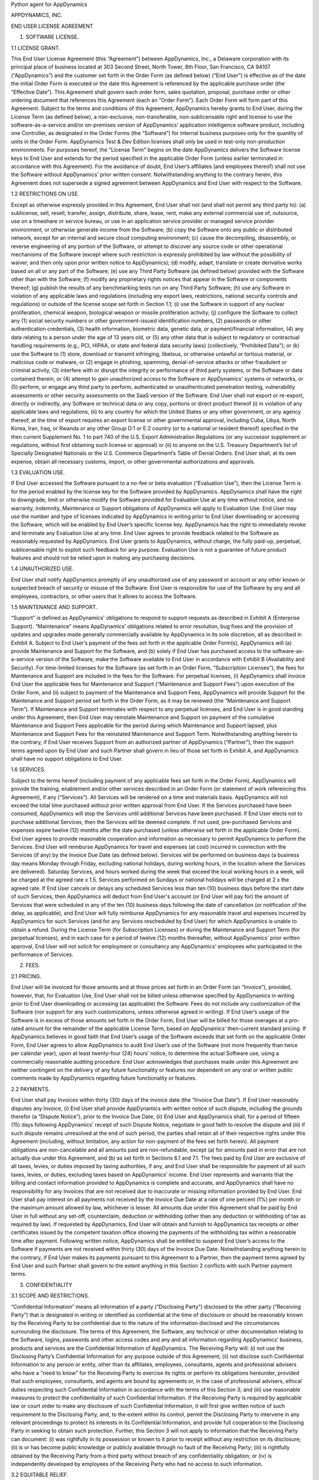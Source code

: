 Python agent for AppDynamics

APPDYNAMICS, INC.

END USER LICENSE AGREEMENT

1. SOFTWARE LICENSE.

1.1 LICENSE GRANT.

This End User License Agreement (this “Agreement”) between AppDynamics, Inc., a Delaware corporation with its principal place of business located at 303 Second Street, North Tower, 8th Floor, San Francisco, CA 94107 (“AppDynamics”) and the customer set forth in the Order Form (as defined below) (“End User”) is effective as of the date the initial Order Form is executed or the date this Agreement is referenced by the applicable purchase order (the “Effective Date”). This Agreement shall govern each order form, sales quotation, proposal, purchase order or other ordering document that references this Agreement (each an “Order Form”). Each Order Form will form part of this Agreement. Subject to the terms and conditions of this Agreement, AppDynamics hereby grants to End User, during the License Term (as defined below), a non-exclusive, non-transferable, non-sublicensable right and license to use the software-as-a-service and/or on-premises version of AppDynamics’ application intelligence software product, including one Controller, as designated in the Order Forms (the “Software”) for internal business purposes only for the quantity of units in the Order Form. AppDynamics Test & Dev Edition licenses shall only be used in test-only non-production environments. For purposes hereof, the “License Term” begins on the date AppDynamics delivers the Software license keys to End User and extends for the period specified in the applicable Order Form (unless earlier terminated in accordance with this Agreement). For the avoidance of doubt, End User’s affiliates (and employees thereof) shall not use the Software without AppDynamics’ prior written consent. Notwithstanding anything to the contrary herein, this Agreement does not supersede a signed agreement between AppDynamics and End User with respect to the Software.

1.2 RESTRICTIONS ON USE.

Except as otherwise expressly provided in this Agreement, End User shall not (and shall not permit any third party to): (a) sublicense, sell, resell, transfer, assign, distribute, share, lease, rent, make any external commercial use of, outsource, use on a timeshare or service bureau, or use in an application service provider or managed service provider environment, or otherwise generate income from the Software; (b) copy the Software onto any public or distributed network, except for an internal and secure cloud computing environment; (c) cause the decompiling, disassembly, or reverse engineering of any portion of the Software, or attempt to discover any source code or other operational mechanisms of the Software (except where such restriction is expressly prohibited by law without the possibility of waiver, and then only upon prior written notice to AppDynamics); (d) modify, adapt, translate or create derivative works based on all or any part of the Software; (e) use any Third Party Software (as defined below) provided with the Software other than with the Software; (f) modify any proprietary rights notices that appear in the Software or components thereof; (g) publish the results of any benchmarking tests run on any Third Party Software; (h) use any Software in violation of any applicable laws and regulations (including any export laws, restrictions, national security controls and regulations) or outside of the license scope set forth in Section 1.1; (i) use the Software in support of any nuclear proliferation, chemical weapon, biological weapon or missile proliferation activity; (j) configure the Software to collect any (1) social security numbers or other government-issued identification numbers, (2) passwords or other authentication credentials, (3) health information, biometric data, genetic data, or payment/financial information, (4) any data relating to a person under the age of 13 years old, or (5) any other data that is subject to regulatory or contractual handling requirements (e.g., PCI, HIPAA, or state and federal data security laws) (collectively, “Prohibited Data”); or (k) use the Software to (1) store, download or transmit infringing, libelous, or otherwise unlawful or tortious material, or malicious code or malware, or (2) engage in phishing, spamming, denial-of-service attacks or other fraudulent or criminal activity, (3) interfere with or disrupt the integrity or performance of third party systems, or the Software or data contained therein, or (4) attempt to gain unauthorized access to the Software or AppDynamics' systems or networks, or (5) perform, or engage any third party to perform, authenticated or unauthenticated penetration testing, vulnerability assessments or other security assessments on the SaaS version of the Software. End User shall not export or re-export, directly or indirectly, any Software or technical data or any copy, portions or direct product thereof (i) in violation of any applicable laws and regulations, (ii) to any country for which the United States or any other government, or any agency thereof, at the time of export requires an export license or other governmental approval, including Cuba, Libya, North Korea, Iran, Iraq, or Rwanda or any other Group D:1 or E:2 country (or to a national or resident thereof) specified in the then current Supplement No. 1 to part 740 of the U.S. Export Administration Regulations (or any successor supplement or regulations, without first obtaining such license or approval) or (ii) to anyone on the U.S. Treasury Department’s list of Specially Designated Nationals or the U.S. Commerce Department’s Table of Denial Orders. End User shall, at its own expense, obtain all necessary customs, import, or other governmental authorizations and approvals.

1.3 EVALUATION USE.

If End User accessed the Software pursuant to a no-fee or beta evaluation (“Evaluation Use”), then the License Term is for the period enabled by the license key for the Software provided by AppDynamics. AppDynamics shall have the right to downgrade, limit or otherwise modify the Software provided for Evaluation Use at any time without notice, and no warranty, indemnity, Maintenance or Support obligations of AppDynamics will apply to Evaluation Use. End User may use the number and type of licenses indicated by AppDynamics in writing prior to End User downloading or accessing the Software, which will be enabled by End User’s specific license key. AppDynamics has the right to immediately revoke and terminate any Evaluation Use at any time. End User agrees to provide feedback related to the Software as reasonably requested by AppDynamics. End User grants to AppDynamics, without charge, the fully paid-up, perpetual, sublicensable right to exploit such feedback for any purpose. Evaluation Use is not a guarantee of future product features and should not be relied upon in making any purchasing decisions.

1.4 UNAUTHORIZED USE.

End User shall notify AppDynamics promptly of any unauthorized use of any password or account or any other known or suspected breach of security or misuse of the Software. End User is responsible for use of the Software by any and all employees, contractors, or other users that it allows to access the Software.

1.5 MAINTENANCE AND SUPPORT.

“Support” is defined as AppDynamics' obligations to respond to support requests as described in Exhibit A (Enterprise Support). “Maintenance” means AppDynamics’ obligations related to error resolution, bug fixes and the provision of updates and upgrades made generally commercially available by AppDynamics in its sole discretion, all as described in Exhibit A. Subject to End User’s payment of the fees set forth in the applicable Order Form(s), AppDynamics will (a) provide Maintenance and Support for the Software, and (b) solely if End User has purchased access to the software-as-a-service version of the Software, make the Software available to End User in accordance with Exhibit B (Availability and Security). For time-limited licenses for the Software (as set forth in an Order Form, “Subscription Licenses”), the fees for Maintenance and Support are included in the fees for the Software. For perpetual licenses, (i) AppDynamics shall invoice End User the applicable fees for Maintenance and Support (“Maintenance and Support Fees”) upon execution of the Order Form, and (ii) subject to payment of the Maintenance and Support Fees, AppDynamics will provide Support for the Maintenance and Support period set forth in the Order Form, as it may be renewed (the “Maintenance and Support Term”). If Maintenance and Support terminates with respect to any perpetual licenses, and End User is in good standing under this Agreement, then End User may reinstate Maintenance and Support on payment of the cumulative Maintenance and Support Fees applicable for the period during which Maintenance and Support lapsed, plus Maintenance and Support Fees for the reinstated Maintenance and Support Term. Notwithstanding anything herein to the contrary, if End User receives Support from an authorized partner of AppDynamics (“Partner”), then the support terms agreed upon by End User and such Partner shall govern in lieu of those set forth in Exhibit A, and AppDynamics shall have no support obligations to End User.

1.6 SERVICES.

Subject to the terms hereof (including payment of any applicable fees set forth in the Order Form), AppDynamics will provide the training, enablement and/or other services described in an Order Form (or statement of work referencing this Agreement), if any (“Services”). All Services will be rendered on a time and materials basis. AppDynamics will not exceed the total time purchased without prior written approval from End User. If the Services purchased have been consumed, AppDynamics will stop the Services until additional Services have been purchased. If End User elects not to purchase additional Services, then the Services will be deemed complete. If not used, pre-purchased Services and expenses expire twelve (12) months after the date purchased (unless otherwise set forth in the applicable Order Form). End User agrees to provide reasonable cooperation and information as necessary to permit AppDynamics to perform the Services. End User will reimburse AppDynamics for travel and expenses (at cost) incurred in connection with the Services (if any) by the Invoice Due Date (as defined below). Services will be performed on business days (a business day means Monday through Friday, excluding national holidays, during working hours, in the location where the Services are delivered). Saturday Services, and hours worked during the week that exceed the local working hours in a week, will be charged at the agreed rate x 1.5. Services performed on Sundays or national holidays will be charged at 2 x the agreed rate. If End User cancels or delays any scheduled Services less than ten (10) business days before the start date of such Services, then AppDynamics will deduct from End User's account (or End User will pay for) the amount of Services that were scheduled in any of the ten (10) business days following the date of cancellation (or notification of the delay, as applicable), and End User will fully reimburse AppDynamics for any reasonable travel and expenses incurred by AppDynamics for such Services (and for any Services rescheduled by End User) for which AppDynamics is unable to obtain a refund. During the License Term (for Subscription Licenses) or during the Maintenance and Support Term (for perpetual licenses), and in each case for a period of twelve (12) months thereafter, without AppDynamics’ prior written approval, End User will not solicit for employment or consultancy any AppDynamics’ employees who participated in the performance of Services.

2. FEES.

2.1 PRICING.

End User will be invoiced for those amounts and at those prices set forth in an Order Form (an “Invoice”), provided, however, that, for Evaluation Use, End User shall not be billed unless otherwise specified by AppDynamics in writing prior to End User downloading or accessing (as applicable) the Software. Fees do not include any customization of the Software (nor support for any such customizations, unless otherwise agreed in writing). If End User’s usage of the Software is in excess of those amounts set forth in the Order Form, End User will be billed for those overages at a pro-rated amount for the remainder of the applicable License Term, based on AppDynamics’ then-current standard pricing. If AppDynamics believes in good faith that End User’s usage of the Software exceeds that set forth on the applicable Order Form, End User agrees to allow AppDynamics to audit End User’s use of the Software (not more frequently than twice per calendar year), upon at least twenty-four (24) hours’ notice, to determine the actual Software use, using a commercially reasonable auditing procedure. End User acknowledges that purchases made under this Agreement are neither contingent on the delivery of any future functionality or features nor dependent on any oral or written public comments made by AppDynamics regarding future functionality or features.

2.2 PAYMENTS.

End User shall pay Invoices within thirty (30) days of the invoice date (the “Invoice Due Date”). If End User reasonably disputes any Invoice, (i) End User shall provide AppDynamics with written notice of such dispute, including the grounds therefor (a “Dispute Notice”), prior to the Invoice Due Date, (ii) End User and AppDynamics shall, for a period of fifteen (15) days following AppDynamics’ receipt of such Dispute Notice, negotiate in good faith to resolve the dispute and (iii) if such dispute remains unresolved at the end of such period, the parties shall retain all of their respective rights under this Agreement (including, without limitation, any action for non-payment of the fees set forth herein). All payment obligations are non-cancelable and all amounts paid are non-refundable, except (a) for amounts paid in error that are not actually due under this Agreement, and (b) as set forth in Sections 6.1 and 7.1. The fees paid by End User are exclusive of all taxes, levies, or duties imposed by taxing authorities, if any, and End User shall be responsible for payment of all such taxes, levies, or duties, excluding taxes based on AppDynamics’ income. End User represents and warrants that the billing and contact information provided to AppDynamics is complete and accurate, and AppDynamics shall have no responsibility for any Invoices that are not received due to inaccurate or missing information provided by End User. End User shall pay interest on all payments not received by the Invoice Due Date at a rate of one percent (1%) per month or the maximum amount allowed by law, whichever is lesser. All amounts due under this Agreement shall be paid by End User in full without any set-off, counterclaim, deduction or withholding (other than any deduction or withholding of tax as required by law). If requested by AppDynamics, End User will obtain and furnish to AppDynamics tax receipts or other certificates issued by the competent taxation office showing the payments of the withholding tax within a reasonable time after payment. Following written notice, AppDynamics shall be entitled to suspend End User’s access to the Software if payments are not received within thirty (30) days of the Invoice Due Date. Notwithstanding anything herein to the contrary, if End User makes its payments pursuant to this Agreement to a Partner, then the payment terms agreed by End User and such Partner shall govern to the extent anything in this Section 2 conflicts with such Partner payment terms.

3. CONFIDENTIALITY

3.1 SCOPE AND RESTRICTIONS.

“Confidential Information” means all information of a party (“Disclosing Party”) disclosed to the other party (“Receiving Party”) that is designated in writing or identified as confidential at the time of disclosure or should be reasonably known by the Receiving Party to be confidential due to the nature of the information disclosed and the circumstances surrounding the disclosure. The terms of this Agreement, the Software, any technical or other documentation relating to the Software, logins, passwords and other access codes and any and all information regarding AppDynamics’ business, products and services are the Confidential Information of AppDynamics. The Receiving Party will: (i) not use the Disclosing Party’s Confidential Information for any purpose outside of this Agreement; (ii) not disclose such Confidential Information to any person or entity, other than its affiliates, employees, consultants, agents and professional advisers who have a “need to know” for the Receiving Party to exercise its rights or perform its obligations hereunder, provided that such employees, consultants, and agents are bound by agreements or, in the case of professional advisers, ethical duties respecting such Confidential Information in accordance with the terms of this Section 3; and (iii) use reasonable measures to protect the confidentiality of such Confidential Information. If the Receiving Party is required by applicable law or court order to make any disclosure of such Confidential Information, it will first give written notice of such requirement to the Disclosing Party, and, to the extent within its control, permit the Disclosing Party to intervene in any relevant proceedings to protect its interests in its Confidential Information, and provide full cooperation to the Disclosing Party in seeking to obtain such protection. Further, this Section 3 will not apply to information that the Receiving Party can document: (i) was rightfully in its possession or known to it prior to receipt without any restriction on its disclosure; (ii) is or has become public knowledge or publicly available through no fault of the Receiving Party; (iii) is rightfully obtained by the Receiving Party from a third party without breach of any confidentiality obligation; or (iv) is independently developed by employees of the Receiving Party who had no access to such information.

3.2 EQUITABLE RELIEF.

The Receiving Party acknowledges that unauthorized disclosure of the Disclosing Party’s Confidential Information could cause substantial harm to the Disclosing Party for which damages alone might not be a sufficient remedy and, therefore, that upon any such disclosure by the Receiving Party the Disclosing Party will be entitled to seek appropriate equitable relief in addition to whatever other remedies it might have at law or equity.

4. PROPRIETARY RIGHTS. AppDynamics and its suppliers own and shall retain all proprietary rights, including all copyright, patent, trade secret, trademark and all other intellectual property rights, in and to the Software and the results of any Services. End User acknowledges that the rights granted under this Agreement do not provide End User with title to or ownership of the Software. Certain “free” or “open source” based software (the “FOSS Software”) and third party software included with the Software (the “Third Party Software”) is shipped with the Software but is not considered part of the Software hereunder. A list of the FOSS Software and Third Party Software is set forth on the webpage located at https://docs.appdynamics.com/display/DASH/Legal+Notices With respect to Third Party Software included with the Software, such Third Party Software suppliers are third party beneficiaries of this Agreement. End User’s use of such FOSS Software is subject to the terms of the licenses set forth on such webpage. The Software and Third Party Software may only be used by End User as prescribed by the AppDynamics documentation located at http://docs.appdynamics.com (as it may be updated from time to time, the “Documentation”).

5. TERM AND TERMINATION.

The term of this Agreement begins on the Effective Date and will remain in effect until all Subscription Licenses (and Maintenance and Support Terms, if applicable) expire or until this Agreement is otherwise terminated in accordance with the terms hereof, whichever occurs first (the “Term”). This Agreement may be renewed at any time by execution of an Order Form referencing this Agreement, and any such renewal will be deemed part of the “Term” hereunder. If either party commits a material breach of this Agreement, and such breach has not been cured within thirty (30) days after receipt of written notice thereof, the non-breaching party may terminate this Agreement, except that AppDynamics may immediately terminate this Agreement and/or End User’s license to the Software upon End User’s breach of Section 1.2. Either party may also terminate this Agreement upon written notice if the other party suspends payment of its debts or experiences any other insolvency or bankruptcy-type event. Upon expiration or termination of this Agreement for any reason, (i) with respect to Subscription Licenses, all rights granted to End User shall terminate and End User shall destroy any copies of the Software and Documentation within End User’s possession and control; (ii) with respect to perpetual licenses, these will survive termination of this Agreement unless AppDynamics terminates the Agreement for End User’s breach of this Agreement in which case all rights granted to End User shall terminate and End User shall destroy any copies of the Software and Documentation within End User’s possession and control; and (iii) each Receiving Party will return or destroy, at the Disclosing Party’s option, the Disclosing Party’s Confidential Information in the Receiving Party’s possession or control. All fees that have accrued as of such expiration or termination, and Sections 1.2, 1.3, 1.4, 2, 3, 4, 5, 6.2 and 7 through 12, will survive any expiration or termination hereof.

6. WARRANTIES.

6.1 LIMITED WARRANTY.The limits below will not apply to the extent prohibited by applicable law.

AppDynamics warrants that during the first thirty (30) days following the date the Software is purchased, the Software will, in all material respects, conform to the functionality described in the then-current Documentation for the applicable Software version. AppDynamics’ sole and exclusive obligation, and End User’s sole and exclusive remedy, for a breach of this warranty shall be that AppDynamics shall be required to use commercially reasonable efforts to repair or replace the Software to conform in all material respects to the Documentation, and if AppDynamics is unable to materially restore such functionality within thirty (30) days from the date of written notice of such breach, End User shall be entitled to terminate the license to the affected Software upon written notice and AppDynamics shall promptly provide a pro-rata refund of the Software license fees (or Maintenance and Support Fees, for perpetual licenses) that have been paid in advance for the remainder of the License Term for the applicable Software (beginning on the date of termination). End User must notify AppDynamics in writing of any warranty breaches within such warranty period, and End User must have installed and configured the Software in accordance with the Documentation to be eligible for the foregoing remedy.

6.2 WARRANTY DISCLAIMER.

EXCEPT AS EXPRESSLY PROVIDED IN THIS SECTION 6, ALL SOFTWARE, DOCUMENTATION, MAINTENANCE AND SUPPORT AND SERVICES ARE PROVIDED “AS IS” AND APPDYNAMICS AND ITS SUPPLIERS EXPRESSLY DISCLAIM ANY AND ALL OTHER REPRESENTATIONS AND WARRANTIES, EITHER EXPRESS, IMPLIED, STATUTORY, OR OTHERWISE WITH RESPECT THERETO, INCLUDING ANY IMPLIED WARRANTY OF MERCHANTABILITY, FITNESS FOR A PARTICULAR PURPOSE, TITLE, NON-INFRINGEMENT, OR THE CONTINUOUS, UNINTERRUPTED, ERROR-FREE, VIRUS-FREE, OR SECURE ACCESS TO OR OPERATION OF THE SOFTWARE. APPDYNAMICS EXPRESSLY DISCLAIMS ANY WARRANTY AS TO THE ACCURACY OR COMPLETENESS OF ANY INFORMATION OR DATA ACCESSED OR USED IN CONNECTION WITH THE SOFTWARE, DOCUMENTATION, MAINTENANCE AND SUPPORT, OR SERVICES. AppDynamics is not responsible for any delays, delivery failures, or any other loss or damage resulting from the transfer of data over communications networks and facilities, including the Internet, and End User acknowledges that the Software and Documentation may be subject to limitations, delays and other problems inherent in the use of such communications facilities. The Software is not fault-tolerant and is not designed or intended for use in hazardous environments, including without limitation, in the operation of aircraft or other modes of human mass transportation, nuclear or chemical facilities, life support systems, implantable medical equipment, motor vehicles or weaponry systems, or any other application in which failure of the Software could lead to death or serious bodily injury of a person, or to severe physical or environmental damage (each, a “High Risk Use”). AppDynamics expressly disclaims any express or implied warranty or representation of fitness for High Risk Use. AppDynamics shall not be liable to End User for any loss, damage or harm suffered by End User that is directly or indirectly caused by End User’s unauthorized use of the Software to process Prohibited Data.

7. INDEMNIFICATION.

7.1 BY APPDYNAMICS.

AppDynamics agrees at its expense to defend End User against (or, at AppDynamics’ option, settle), any third party claim to the extent such claim alleges that the Software infringes or misappropriates any patent, copyright, trademark or trade secret of a third party, and AppDynamics shall pay all costs and damages finally awarded against End User by a court of competent jurisdiction as a result of any such claim. In the event that the use of the Software is, or in AppDynamics’ sole opinion is likely to become, subject to such a claim, AppDynamics, at its option and expense, may (a) replace the applicable Software with functionally equivalent non-infringing technology, (b) obtain a license for End User’s continued use of the applicable Software, or (c) terminate the license and provide a pro-rata refund of the Software license fees (or Maintenance and Support Fees, for perpetual licenses) that have been paid in advance for the remainder of the License Term for the applicable Software (beginning on the date of termination). The foregoing indemnification obligation of AppDynamics will not apply: (1) if the Software is modified by End User or its agent; (2) if the Software is combined with other non-AppDynamics products, applications, or processes, but solely to the extent the alleged infringement is caused by such combination; or (3) to any unauthorized use of the Software. The foregoing shall be End User’s sole remedy with respect to any claim of infringement of third party intellectual property rights.

7.2 BY END USER.

End User agrees to defend, at its expense, AppDynamics and its affiliates, its suppliers and its resellers against any third party claim to the extent such claim arises from or is made in connection with End User’s breach of Section 1 or End User’s negligence or willful misconduct, and End User shall pay all costs and damages finally awarded against AppDynamics by a court of competent jurisdiction as a result of any such claim.

7.3 INDEMNIFICATION REQUIREMENTS.

In connection with any claim for indemnification under this Section 7, the indemnified party must promptly provide the indemnifying party with notice of any claim that the indemnified party believes is within the scope of the obligation to indemnify, provided, however, that the failure to provide such notice shall not relieve the indemnifying party of its obligations under this Section 7, except to the extent that such failure materially prejudices the indemnifying party’s defense of such claim. The indemnified party may, at its own expense, assist in the defense if it so chooses, but the indemnifying party shall control the defense and all negotiations related to the settlement of any such claim. Any such settlement intended to bind either party shall not be final without the other party’s written consent, which consent shall not be unreasonably withheld, conditioned or delayed; provided, however, that End User’s consent shall not be required when AppDynamics is the indemnifying party if the settlement involves only the payment of money by AppDynamics.

8. LIMITATION OF LIABILITY. The limits below will not apply to the extent prohibited by applicable law.

8.1 EXCEPT FOR LIABILITY ARISING OUT OF END USER’S BREACH OF SECTION 1.2 (RESTRICTIONS ON USE), IN NO EVENT SHALL EITHER PARTY BE LIABLE UNDER THIS AGREEMENT FOR ANY INDIRECT, INCIDENTAL, SPECIAL, PUNITIVE OR CONSEQUENTIAL DAMAGES, INCLUDING DAMAGES FOR LOSS OF REVENUES OR PROFITS, LOSS OF USE, BUSINESS INTERRUPTION, OR LOSS OF DATA, WHETHER IN AN ACTION IN CONTRACT OR TORT, EVEN IF THE OTHER PARTY HAS BEEN ADVISED OF THE POSSIBILITY OF SUCH DAMAGES.

8.2 EXCEPT FOR LIABILITY ARISING OUT OF END USER’S BREACH OF SECTION 1.2 (RESTRICTIONS ON USE), NEITHER PARTY’S LIABILITY FOR ANY DAMAGES (WHETHER FOR BREACH OF CONTRACT, MISREPRESENTATIONS, NEGLIGENCE, STRICT LIABILITY, OTHER TORTS OR OTHERWISE) UNDER THIS AGREEMENT SHALL EXCEED AN AMOUNT EQUAL TO THE TOTAL FEES PAID (PLUS FEES PAYABLE) TO APPDYNAMICS DURING THE TWELVE (12) MONTHS IMMEDIATELY PRECEDING THE CLAIM GIVING RISE TO SUCH DAMAGES. THESE LIMITATIONS SHALL APPLY NOTWITHSTANDING ANY FAILURE OF ESSENTIAL PURPOSE OF ANY REMEDY.

9. FORCE MAJEURE.

Except for payment obligations, neither party hereto will be liable for defaults or delays due to acts of God, or the public enemy, acts or demands of any government or governmental agency, fires, earthquakes, floods, accidents, or other unforeseeable causes beyond its reasonable control and not due to its fault or negligence.

10. DATA COLLECTION.

End User acknowledges that AppDynamics’ application server and machine software agents (the “Agents”) collect metrics that relate to the performance, health and resource of an application, its components (transactions, code libraries) and related infrastructure (nodes, tiers) that service those components. In addition, AppDynamics collects metrics on End Users’ activities, such as web pages visited, length of visit, and which features of the Software an End User uses. If End User provides AppDynamics with any personally identifiable information (“personal data”), End User represents and warrants that such information has been collected by End User in accordance with the provisions of all applicable data protection legislation and that End User has all right and consents necessary to provide such personal data to AppDynamics. End User will indemnify AppDynamics for reasonable costs and other amounts that AppDynamics may incur relating to any breach of this Section.

11. US GOVERNMENT MATTERS.

As defined in FAR section 2.101, the Software and Documentation are “commercial items” and according to DFAR section 252.227 7014(a)(1) and (5) are deemed to be “commercial computer software” and “commercial computer software documentation.” Consistent with DFAR section 227.7202 and FAR section 12.212, any use modification, reproduction, release, performance, display, or disclosure of such commercial software or commercial software documentation by the U.S. Government will be governed solely by the terms of this Agreement and will be prohibited except to the extent expressly permitted by the terms of this Agreement.

12. MISCELLANEOUS.

This Agreement shall be governed by and construed under the laws of the State of California, U.S.A. The parties consent to the exclusive jurisdiction and venue of the courts located in and serving San Francisco, California. Failure by either Party to exercise any of its rights under, or to enforce any provision of, this Agreement will not be deemed a waiver or forfeiture of such rights or ability to enforce such provision. If any provision of this Agreement is held by a court of competent jurisdiction to be illegal, invalid or unenforceable, such provision will be amended to achieve as nearly as possible the same economic effect of the original provision and the remainder of this Agreement will remain in full force and effect. This Agreement and its exhibits, together with the Order Form(s) and any statements of work incorporating this Agreement, if applicable, represent the entire agreement between the parties and supersede any previous or contemporaneous oral or written agreements or communications regarding the subject matter of this Agreement. The person signing or otherwise accepting this Agreement for End User represents that s/he is duly authorized by all necessary and appropriate corporate action to enter this Agreement on behalf of End User. Any modification to this Agreement must be in writing and signed by a duly authorized agent of both parties. The Uniform Computer Information Transactions Act (UCITA) does not apply to this Agreement. This Agreement shall control over additional or different terms of any purchase order, confirmation, invoice, statement of work or similar document (other than an AppDynamics Order Form, which will take precedence), even if accepted in writing by both parties, and waivers and amendments to this Agreement shall be effective only if made by non-pre-printed agreements clearly understood by both parties to be an amendment or waiver to this Agreement. For purposes of this Agreement, “including” means “including without limitation.” The rights and remedies of the parties hereunder will be deemed cumulative and not exclusive of any other right or remedy conferred by this Agreement or by law or equity. No joint venture, partnership, employment, or agency relationship exists between the parties as a result of this Agreement or use of the Software. AppDynamics reserves the right to perform its obligations from locations and/or through use of affiliates and subcontractors, worldwide, provided that AppDynamics will be responsible for such parties. End User may not assign this Agreement without the prior written approval of AppDynamics and any purported assignment in violation of this section shall be void; AppDynamics may assign, transfer or subcontract this Agreement in whole or in part. Upon any assignment of this Agreement by End User that is approved by AppDynamics, any licenses that contain an “unlimited” aspect will, with respect to End User or the successor entity, as applicable, be capped at the number of authorized Software units in use immediately prior to such assignment. End User agrees that AppDynamics may refer to End User by its trade name and logo, and may briefly describe End User’s business, in AppDynamics’ marketing materials and website. AppDynamics may give notice to End User by electronic mail to End User’s email address on record in End User’s account information, or by written communication sent by first class mail or pre-paid post to End User’s address on record in End User’s account information. End User may give notice to AppDynamics at any time by any letter delivered by nationally recognized overnight delivery service or first class postage prepaid mail to AppDynamics at the following address or such other address as may be notified to End User from time to time: AppDynamics, Inc., 303 Second Street, North Tower, 8th Floor, San Francisco, CA 94107, Attn: Legal Department. Notice under this Agreement shall be deemed given when received, if personally delivered; when receipt is electronically confirmed, if transmitted by email; the day after it is sent, if sent for next day delivery by recognized overnight delivery service; and upon receipt, if sent by certified or registered mail, return receipt requested.


EXHIBIT A

ENTERPRISE SUPPORT

GENERAL REQUIREMENTS.

AppDynamics will provide access to a ticketing system and email address (help@appdynamics.com), which will be available twenty-four (24) hours per day, seven (7) days per week. The email account will be maintained by qualified support specialists, who shall use commercially reasonable efforts to answer questions and resolve problems regarding the Software.

HOURS OF OPERATION.

Support is available twenty-four (24) hours per day, seven (7) days per week.

ERROR CLASSIFICATION.

Any reported errors are classified in the following manner, in each case when caused by
the Software:

Error Classification Criteria
==================== ========
Urgent End User production application is down or there is a
major malfunction, resulting in a business revenue loss and
impacting the End User application functionality for a
majority of users.

High Critical loss of End User application functionality or
performance, impacting the application functionality for a
high number of users.

Normal Moderate loss of End User application functionality or
performance, impacting multiple users.

Low Minor loss of End User application functionality or
product feature in question.


ERROR DEFINITION.

An “error” means a reproducible malfunction in the Software that is reported by End User through AppDynamics’ ticketing system that prevents the Software from performing in accordance with the operating specifications described in the then-current Documentation.

AUTHORIZED SUPPORT CONTACTS.

Maintenance and Support will be provided solely to End User’s designated support contacts. The Order Form may indicate a maximum number of designated support contacts for End User’s service level. End User will provide its designated support contacts, including its primary email address.

END USER’S OBLIGATION TO ASSIST.
If End User reports a purported error in the Software to AppDynamics, AppDynamics’ ticketing system will request the following minimum information:

A general description of the operating environment
A list of all hardware components, operating systems and networks
A reproducible test case
Any log files, trace and systems files

End User’s failure to provide this information may prevent or significantly delay AppDynamics’ ability to identify and fix the reported error. AppDynamics’ time to respond to any error will begin when AppDynamics has received all requested information from the End User and is able to reproduce the error.


ERROR RESOLUTION.

If AppDynamics determines there is an error in the Software, AppDynamics may, at its sole option, repair that error in the version of the Software that End User is currently using or instruct End User to install a newer version of the Software with that error repaired. AppDynamics reserves the right to provide End User with a workaround in lieu of fixing an error.


SOFTWARE UPDATES AND UPGRADES. End User must be current on fees in order to receive access to Maintenance.


RESPONSE TIME. AppDynamics shall respond to error tickets in accordance with the tables set forth below. AppDynamics will use reasonable means to repair the error and keep End User informed of progress. AppDynamics makes no representations as to when a full resolution of the error may be made.

Error Initial Response Manager Escalation VP Escalation Email Status Updates
===== ================ ================== ============= ====================
Urgent 1 Hour 1 Business Day 1 Week Daily
High 6 Hours 1 Week 2 Weeks Weekly
Normal 1 Business Day Quarterly Review None None
Low 2 Business Days Semi-Annual Review None None

Maintenance and Support Policy: The Maintenance and Support policy is as follows:

AppDynamics provides Maintenance and Support for each version of the Software for a period of twelve (12) months after the generally available release of the next major version of the Software (a major release is a change in the first number to the right of the decimal point). For example, if version 4.1 is released on January 1, 2015, then AppDynamics will provide Maintenance and Support for version 4.0 until January 1, 2016. AppDynamics does not provide Maintenance or Support for any customized software (or components thereof).

For third party software or technology used by End User with the Software but not included with the Software (a “Platform”, such as Java Virtual Machines), AppDynamics will follow the end-of-life (“EOL”) support timeline announced by the third party vendor of such Platform. AppDynamics will stop providing Maintenance and Support for an EOL’d Platform version when the Platform vendor stops providing maintenance and support for that Platform version.


EXHIBIT B
AVAILABILITY AND SECURITY

The terms set forth in this Exhibit B apply only if End User has purchased access to the online software-as-a-service (“SaaS”) version of the Software, as indicated on the Order Form.

AVAILABILITY.

AppDynamics will provide System Availability (as defined below) of ninety-nine and one-half percent (99.5%) (the “Availability SLA”), excluding situations identified as “Exclusions” below. For purposes of the Availability SLA, the AppDynamics network extends to, includes and terminates at the data center located router that provides the outside interface of each of AppDynamics’ WAN connections to its backbone providers (the “AppDynamics Network”).

“Exclusions” means any outage that results from any of the following:
a. Any Maintenance performed by AppDynamics during AppDynamics’ standard Maintenance windows. AppDynamics will notify End User within forty-eight (48) hours of any standard Maintenance and within twenty-four (24) hours for other non-standard emergency Maintenance (collectively referred to herein as “Scheduled Maintenance”).

b. End User's information content or application programming, or the acts or omissions of End User or its agents, including, without limitation, the following:
1. End User’s use of any programs not supplied by AppDynamics;
2. End User’s failure to provide AppDynamics with reasonable advance prior notice of any pending unusual large deployments of new nodes (i.e., adding over ten percent (10%) total nodes in less than twenty-four (24) hours);
3. End User’s implementation of any significant configuration changes, including changes that lead to a greater than thirty percent (30%) change in a one week period or greater than fifty percent (50%) change in a one month period in the number of key
objects in the system including but not limited to metrics, snapshots, nodes, events and business transactions;
4. Any misconfiguration by End User (as determined in AppDynamics’ sole discretion), including configuration errors and unintended usage of the Software;
5. End User’s failure to upgrade the Agents to keep the Agent versions within six (6) months of the Controller version; or
6. End User’s implementation of configuration changes in the number of key objects in the Software (including metrics, snapshots, nodes, events and business transactions) that results in, or is likely to result in, an adverse impact on other customers.

c. Force majeure or other circumstances beyond AppDynamics’ reasonable control that could not be avoided by its exercise of due care.

d. Failures of the Internet backbone itself and the network by which End User connects to the Internet backbone or any other network unavailability outside of the AppDynamics Network, such as misconfigurations, proxies or firewalls.

e. Any window of time when End User agrees that Software availability/unavailability will not be monitored or counted.

f. Any problems resulting from End User combining or merging the Software with any hardware or software not supplied by AppDynamics or not identified by AppDynamics in the Documentation as being compatible with the Software.

g. End User’s or any third party’s use of the Software in an unauthorized or unlawful manner.

Remedies for Excessive Downtime:

In the event the availability of the Software falls below the Availability SLA in a given calendar quarter, AppDynamics will pay End User a service credit (“Service Credit”) as follows, corresponding to the actual Availability of the Software during the applicable calendar quarter (on pro-rated basis for annual or multi-year fees): if the Availability is 99.5% or greater, End User is entitled to receive no credits; if the Availability is 97.0% - 99.49%, then End User is entitled to receive Service Credits equal to five percent of the fees for the applicable calendar quarter (not to exceed $280); if the Availability is 95.0% - 96.9%, then End User is entitled to receive Service Credits equal to ten percent of the fees for the applicable calendar quarter (not to exceed $560); and if the Availability is less than 95.0%, then End User is entitled to receive Service Credits equal to twenty percent of the fees for the applicable calendar quarter (not to exceed $1120). Such Service Credit will be issued as a credit against any fees owed by End User for the next calendar quarter of the Term, or, if End User does not owe any additional fees, then AppDynamics will pay End User the amount of the applicable Service Credit within thirty (30) days after the end of the calendar quarter in which such credit accrued. To receive Service Credits, End User must submit a written request to AppDynamics (to customersuccess@appdynamics.com with a copy to legal@appdynamics.com) within 15 days after the end of the quarter in which the Software was unavailable, or End User’s right to receive Service Credits with respect to such unavailability will be waived. The remedies stated in this section are End User’s sole and exclusive remedies and AppDynamics’ sole and exclusive obligations for service interruption or unavailability.

“System Availability” is measured by the following formula: (n - y) *100 / n
(1) “n” is the total number of minutes in the given calendar quarter minus the Exclusions (as defined above); and “y” is the total number of minutes in the given calendar quarter that the Controller is not accessible by End User (as determined by AppDynamics’ tools).
(2) Specifically excluded from “n and “y” in this calculation are the Exclusions.

SECURITY INFORMATION.

For all End User data stored in the software-as-a-service version of the Software, AppDynamics will satisfy all of its obligations under Section 3 by maintaining the security precautions described below.
Certifications
AppDynamics is SOC 2 Type II compliant, meaning it has been independently audited to verify the validity and functionality of its control activities and processes. Customers may request AppDynamics’ report at any time. AppDynamics’ data center provider is also SOC 2 Type II compliant.

Secure Connections
Agents initiate connections to a single Controller, which can either be hosted on-premises by the customer or by AppDynamics via the AppDynamics’ software-as-a-service platform. The “Controller” is the central repository and analytics engine where all performance data is stored, baselined, and analyzed. If End User downloads the Agent from End User’s controller (ie., using the installation wizard provided by AppDynamics), then transport layer security (TLS) for Agent-to-Controller communication is enabled by default. For other installations, AppDynamics recommends enabling SSL/TLS encryption for Agent communications. For detailed instructions please see docs.appdynamics.com. Agents also support outbound HTTP proxies for customers using these security mechanisms. For Software user interface access, AppDynamics redirects all traffic to HTTPS.

Access Controls to Data
Access to collected data and data collection features is restricted to authenticated customer users by role-based access controls (RBAC). In addition, customer users do not have native access to run queries on the Controller’s MySQL database.

Availability
Servers for the software are operated in fault-tolerant architecture in a manner designed to ensure availability. Data is backed up nightly and stored redundantly. AppDynamics also provides an off-site backup service. Software security updates and patches are evaluated by engineers and are deployed based upon the security risks and stability benefits they offer to the Software and End Users.

Security
Access to the Software platform infrastructure and data by AppDynamics personnel is secured by authentication methods including public key authentication, passwords and network access control lists. Infrastructure and data access is restricted to AppDynamics’ employees and contractors subject to confidentiality agreements. System and network activity for the Software are regularly monitored by a team of engineers. Failed authentication attempts are audited and engineers are paged so that intrusions or threats can be investigated. Standard firewall policies are deployed to block access except to ports required for Software and Agent communication.

Sensitive Data
AppDynamics recommends on-premises (rather than software-as-a-service) deployments for customers subject to heightened regulatory oversight of data.

More Information
For more information on data privacy or security processes please contact help@appdynamics.com or your account representative. To report a suspected security breach, contact security@appdynamics.com.
AppDynamics Proprietary and Confidential * Revision 2016.11.01


